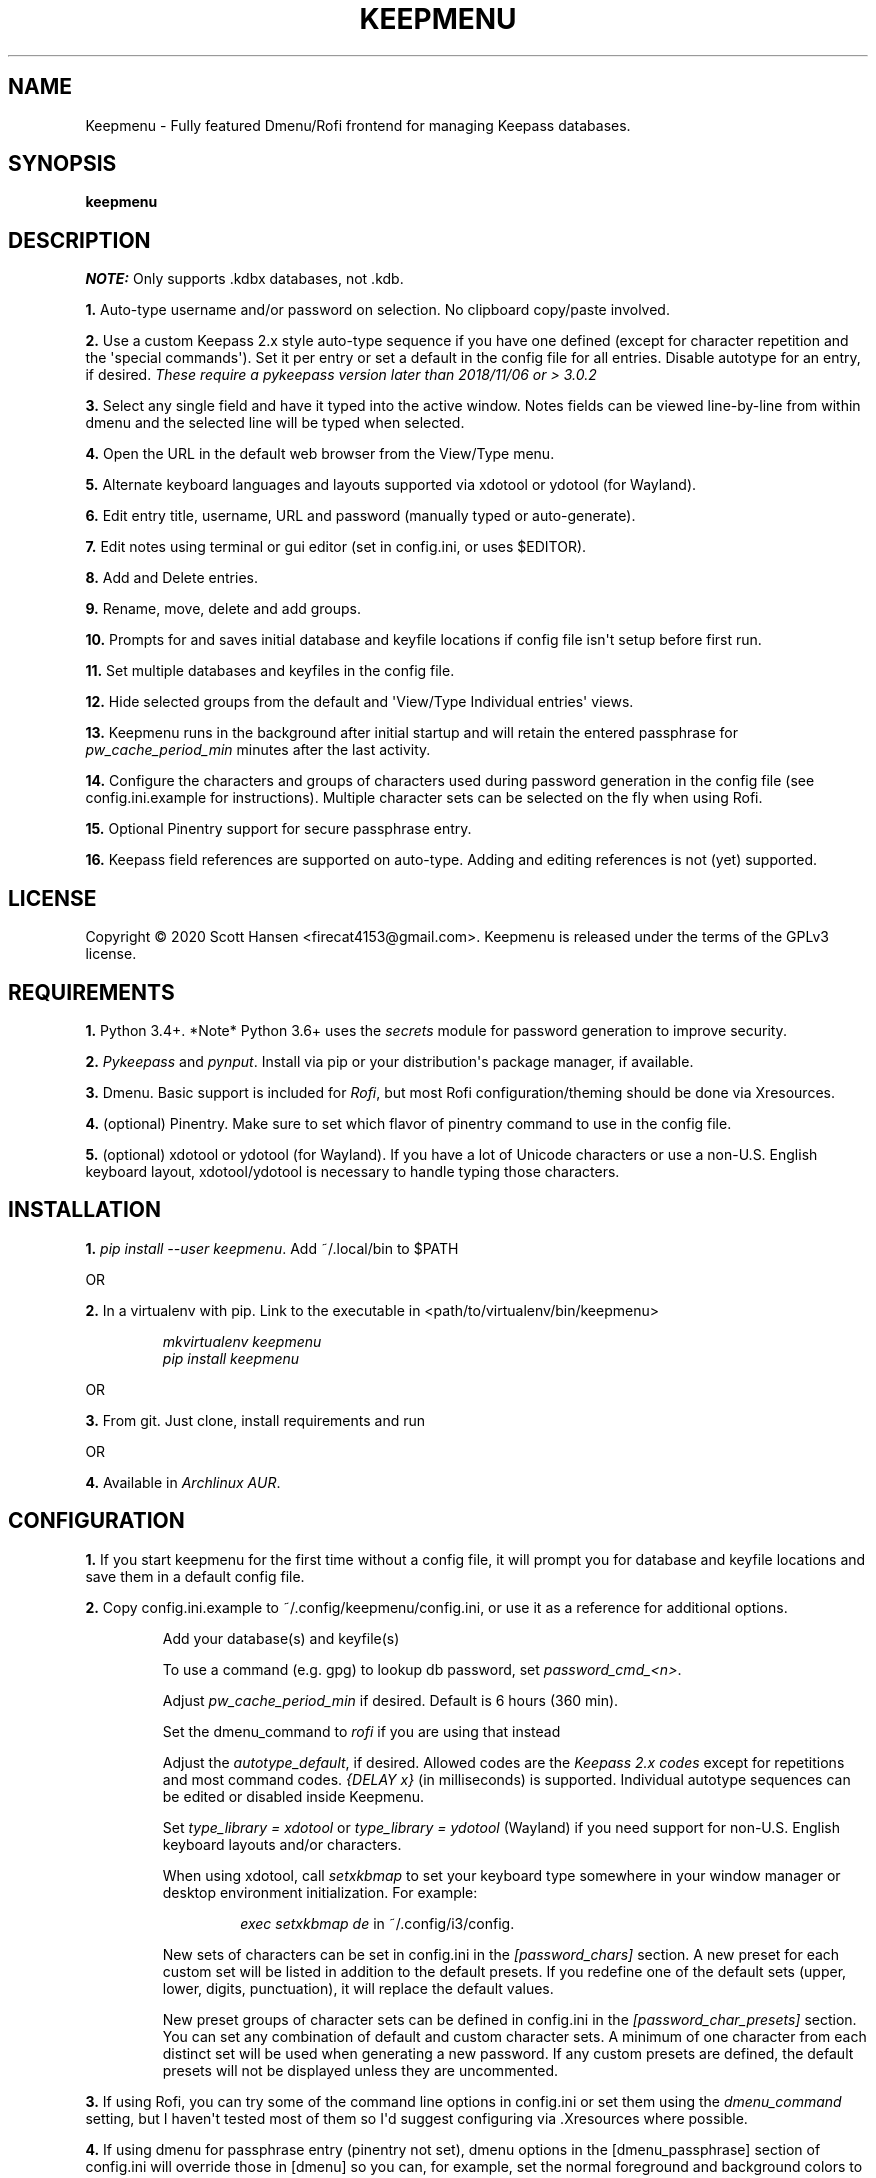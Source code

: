 .TH KEEPMENU 1 "9 January 2019"
.SH NAME
Keepmenu \- Fully featured Dmenu/Rofi frontend for managing Keepass databases.
.SH SYNOPSIS
\fBkeepmenu\fR

.SH DESCRIPTION

\fINOTE:\fP Only supports .kdbx databases, not .kdb.

\fB1.\fR Auto\-type username and/or password on selection. No clipboard
copy/paste involved.

\fB2.\fR Use a custom Keepass 2.x style auto\-type sequence if you have one
defined (except for character repetition and the \(aqspecial commands\(aq). Set
it per entry or set a default in the config file for all entries. Disable
autotype for an entry, if desired. \fIThese require a pykeepass version later
than 2018/11/06 or > 3.0.2\fP

\fB3.\fR Select any single field and have it typed into the active window. Notes
fields can be viewed line\-by\-line from within dmenu and the selected line will
be typed when selected.

\fB4.\fR Open the URL in the default web browser from the View/Type menu.

\fB5.\fR Alternate keyboard languages and layouts supported via xdotool or
ydotool (for Wayland).

\fB6.\fR Edit entry title, username, URL and password (manually typed or
auto\-generate).

\fB7.\fR Edit notes using terminal or gui editor (set in config.ini, or uses
$EDITOR).

\fB8.\fR Add and Delete entries.

\fB9.\fR Rename, move, delete and add groups.

\fB10.\fR Prompts for and saves initial database and keyfile locations if config
file isn\(aqt setup before first run.

\fB11.\fR Set multiple databases and keyfiles in the config file.

\fB12.\fR Hide selected groups from the default and \(aqView/Type Individual
entries\(aq views.

\fB13.\fR Keepmenu runs in the background after initial startup and will retain the
entered passphrase for \fIpw_cache_period_min\fP minutes after the last
activity.

\fB14. \fR Configure the characters and groups of characters used during
password generation in the config file (see config.ini.example for
instructions). Multiple character sets can be selected on the fly when using
Rofi.

\fB15.\fR Optional Pinentry support for secure passphrase entry.

\fB16.\fR Keepass field references are supported on auto-type. Adding and editing references is not (yet) supported.

.SH LICENSE
Copyright © 2020 Scott Hansen <firecat4153@gmail.com>.  Keepmenu is released under the terms of the GPLv3 license.


.SH REQUIREMENTS
\fB1.\fR Python 3.4+. *Note* Python 3.6+ uses the \fIsecrets\fP module for password
generation to improve security.

\fB2.\fR \fI\%Pykeepass\fP and \fI\%pynput\fP\&. Install via pip or your
distribution\(aqs package manager, if available.

\fB3.\fR Dmenu. Basic support is included for \fI\%Rofi\fP, but most Rofi
configuration/theming should be done via Xresources.

\fB4.\fR (optional) Pinentry. Make sure to set which flavor of pinentry command
to use in the config file.

\fB5.\fR (optional) xdotool or ydotool (for Wayland). If you have a lot of
Unicode characters or use a non\-U.S.  English keyboard layout, xdotool/ydotool
is necessary to handle typing those characters.

.SH INSTALLATION
\fB1.\fR \fIpip install \-\-user keepmenu\fP\&. Add ~/.local/bin to $PATH

OR

\fB2.\fR In a virtualenv with pip. Link to the executable in <path/to/virtualenv/bin/keepmenu>

.EX
.RS
\fImkvirtualenv keepmenu\fR
\fIpip install keepmenu\fR
.RE
.EE

OR

\fB3.\fR From git. Just clone, install requirements and run

OR

\fB4.\fR Available in \fI\%Archlinux AUR\fP\&.

.SH CONFIGURATION
\fB1.\fR If you start keepmenu for the first time without a config file, it will prompt
you for database and keyfile locations and save them in a default config file.

\fB2.\fR Copy config.ini.example to ~/.config/keepmenu/config.ini, or use it as a
reference for additional options.

.RS
Add your database(s) and keyfile(s)

To use a command (e.g. gpg) to lookup db password, set \fIpassword_cmd_<n>\fR.

Adjust \fIpw_cache_period_min\fP if desired. Default is 6 hours (360 min).

Set the dmenu_command to \fIrofi\fP if you are using that instead

Adjust the \fIautotype_default\fR, if desired. Allowed codes are the
\fI\%Keepass 2.x codes\fP except for repetitions and most command codes.
\fI{DELAY x}\fP (in milliseconds) is supported. Individual autotype sequences
can be edited or disabled inside Keepmenu.

Set \fItype_library = xdotool\fP or \fItype_library = ydotool\fP (Wayland) if
you need support for non\-U.S.  English keyboard layouts and/or characters.

When using xdotool, call \fIsetxkbmap\fP to set your keyboard type somewhere in
your window manager or desktop environment initialization. For example:

.RS
\fIexec setxkbmap de\fP in ~/.config/i3/config.
.RE

New sets of characters can be set in config.ini in the \fI[password_chars]\fP
section. A new preset for each custom set will be listed in addition to the
default presets. If you redefine one of the default sets (upper, lower, digits,
punctuation), it will replace the default values.

New preset groups of character sets can be defined in config.ini in the
\fI[password_char_presets]\fP section. You can set any combination of default
and custom character sets. A minimum of one character from each distinct set
will be used when generating a new password. If any custom presets are defined,
the default presets will not be displayed unless they are uncommented.

.RE

\fB3.\fR If using Rofi, you can try some of the command line options in
config.ini or set them using the \fIdmenu_command\fP setting, but I haven\(aqt
tested most of them so I\(aqd suggest configuring via .Xresources where
possible.

\fB4.\fR If using dmenu for passphrase entry (pinentry not set), dmenu options
in the [dmenu_passphrase] section of config.ini will override those in [dmenu]
so you can, for example, set the normal foreground and background colors to be
the same to obscure the passphrase.
.sp
\fBWARNING:\fP
.INDENT 3.5
If you choose to store your database password into config.ini, make
sure to \fIchmod 600 config.ini\fP\&. This is not secure and I only added it as a
convenience for testing.
.UNINDENT

.SH USAGE
\fB1.\fR Run script or bind to keystroke combination

\fB2.\fR Enter database and keyfile if not entered into config.ini already.

\fB3.\fR Start typing to match entries.

\fB4.\fR Hit Enter immediately after dmenu opens ("\fIView/Type individual
entries\fP") to switch modes to view and/or type the individual fields for the
entry. If selected, the URL will open in the default browser instead of being
typed.

\fB5.\fR To view a password without typing it, use the \fI"Edit Entries"\fP
option, then select the entry, select \fI"Password"\fP then select \fI"Manually
enter password"\fP. Type "ESC" to exit without making changes.

.SH TESTS
\fB1.\fR To run tests: \fIpython tests/tests.py\fP
